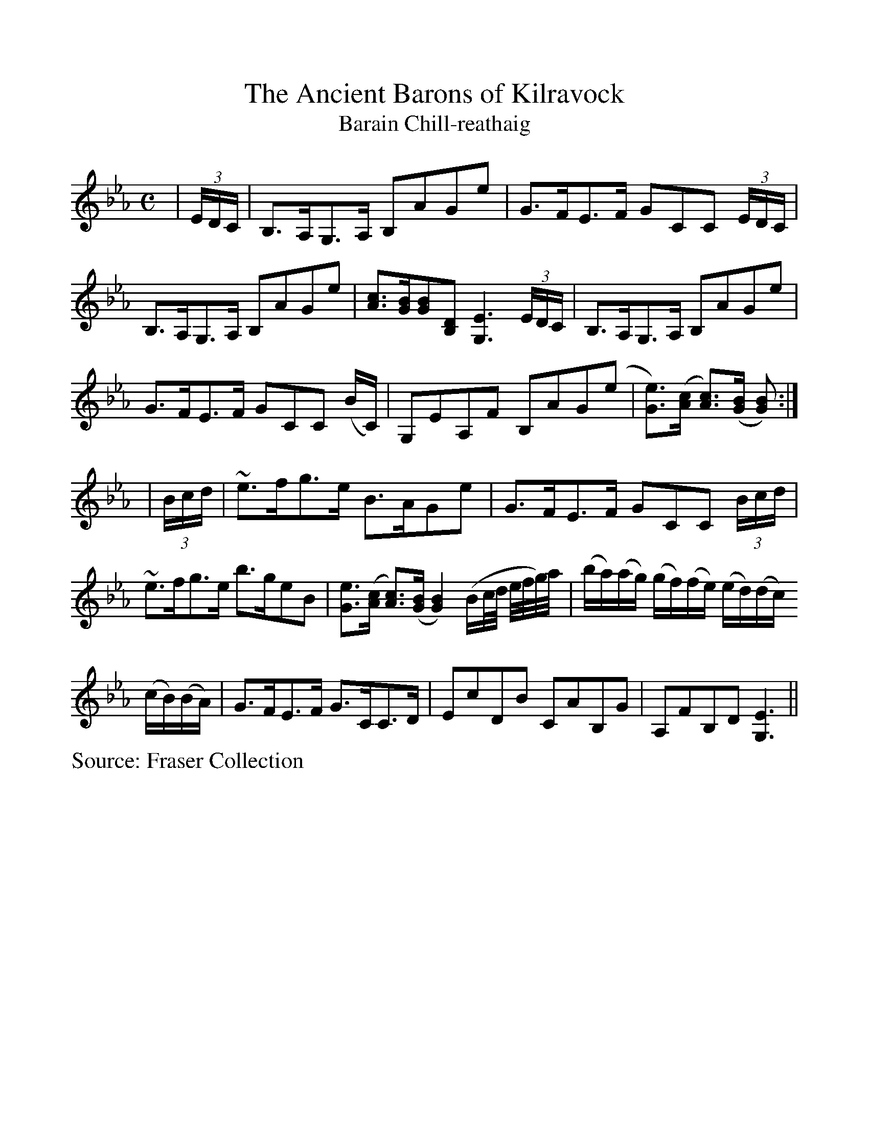 %Scale the output
%%scale 1.0
%%format dulcimer.fmt
X:1
T:Ancient Barons of Kilravock, The
T:Barain Chill-reathaig
L:1/8
M:C
S:Fraser Collection
V:1 clef=treble
%%continueall 1
%%partsbox 1
%%writehistory 1
K:Eb
|(3E/D/C/|B,>A,G,>A, B,AGe|G>FE>F GCC (3E/D/C/|B,>A,G,>A, B,AGe
|[Ac]>[GB][GB][B,D] [G,3E3] (3E/D/C/|B,>A,G,>A, B,AGe|G>FE>F GCC (B/C/)
|G,EA,F B,AG(e|[Ge]>)([Ac] [Ac]>)([GB] [GB]):|
|(3B/c/d/|~e>fg>e B>AGe|G>FE>F GCC (3B/c/d/|~e>fg>e b>geB
|[Ge]>([Ac] [Ac]>)([GB] [G2B2]) (B/c/4d/4 e/4f/4g/4)a/4
|(b/a/)(a/g/) (g/f/)(f/e/) (e/d/)(d/c/) (c/B/)(B/A/)|G>FE>F G>CC>D
|EcDB CAB,G|A,FB,D [G,3E3]||
